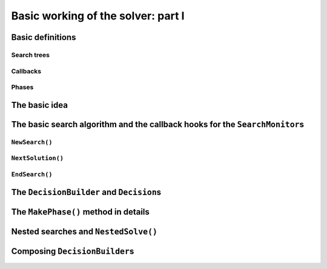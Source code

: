 
.. highlight:: cpp

..  _basic_workingI:

Basic working of the solver: part I
-----------------------------------

..  only:: draft

    Basically, the CP solver consists of three main components:
    
    * the **search algorithm** that permits to traverse the search tree and to call the callbacks at the right moments;
    * the **Trail** that is responsible for reversibility (when backtracking, you have to restore the previous states) and
    * the **Queue** where the propagation takes place thanks to the ``Demon``\s.

    In this section, we only discuss the search algorithm.
    
    We present a simplified version of the main search algorithm. Although far from being 
    complete, it gathers all the necessary basic elements and allows you to understand
    when some of the callbacks of the ``SearchMonitor``\s are called.
    
    ..  warning::
    
        We describe a simplified version of the main search algorithm.
        
    The real implementation is more complex (and a little bit different!) and deals with other cases not mentioned here 
    (especially nested searches and restarting the search). 
    
    ..  only:: html
    
        For the juicy details, we refer the reader to the chapter :ref:`chapter_under_the_hood`.
        
    ..  raw:: latex
    
        For the juicy details, we refer the reader to chapter~\ref{manual/under_the_hood:chapter-under-the-hood}.

Basic definitions
^^^^^^^^^^^^^^^^^^^^^^^^^^^^^^

..  only:: draft

    We need...

Search trees
""""""""""""
..  only:: draft

    A search tree [#search_tree_not_BST]_ represents the search space that the search algorithm will, implicitly or explicitly, 
    traverse or explore if you prefer. Each node of the tree corresponds to a state of the search. 

    ..  [#] Not to be confused with a binary search tree (BST) used to store ordered sets.

    ..  topic:: What exactly is a *search tree*?
    
        A *search tree* is more a concept than a real object. It is made of nodes but these nodes don't have to exist
        and can be (and most of them will be) virtual. Sometimes we use the term *search tree* to denote the whole search 
        space, sometimes to denote only the visited nodes during a search or a part of the search space.
    


Callbacks 
""""""""""""""""""""""""""""""""""""
..  only:: draft

    To customize the search, we use **callbacks**. A callback is a reference to a piece of executable code (like a function or an object)
    that is passed as an argument to other code. This is a very common and handy way to pass high level code to low level code. For 
    example, the search algorithm is low level code. You don't want to change this code but you would like to change the behaviour of the
    search algorithm to your liking. How could you do this? Callbacks are to the rescue! At some places of the low level code, calls
    are placed to some functions and you redefine those functions. There are several techniques available. In this section, we redefine
    a set a virtual functions of an abstract class. In section XXX, we will see another yet similar mechanism.
    
    An example will clarify this mechanism. Take a ``SearchMonitor`` class. If you want to implement your own search monitor, you 
    inherit from ``SearchMonitor`` and you redefine the methods you need:
    
    ..  code-block:: c++
    
        class MySearchMonitor: public SearchMonitor {
          ...
          void EnterSearch() {
            LG << "Search entered...";
          }
          ...
        };
    
    You then pass this ``SearchMonitor`` to the solver:
    
    ..  code-block:: c++
    
        Solver solver("Test my new SearchMonitor");
        MySearchMonitor* const sm = new MySearchMonitor(&solver); 
        DecisionBuilder* const db = ...;
        solver.NewSearch(db, sm);

    At the beginning of a search, the solver calls the virtual method ``EnterSearch()`` i.e. 
    *your* ``EnterSearch()`` method.

Phases 
"""""""

..  only:: draft

    The CP solver allows you to combine several searches, i.e. different types of *subsearches*. You can search a subtree of the search tree 
    differently from the rest of your search. This is called *nested* search while the whole search is called a *top-level* search. 
    There is no limitation and you can nest as many searches as 
    you like. You can also restart a (top level or nested) search. In or-tools, each time you use a new ``DecisionBuilder``, we say you 
    are in a new *phase*. This is where the name ``MakePhase`` comes from.

The basic idea
^^^^^^^^^^^^^^^

..  only:: draft

    The basic idea [#basic_idea_search_algo_without_details]_ is very simple yet effective.
    From the root node, we follow the left branch whenever possible and backtrack
    to the first available right branch when needed. When you see a search tree 
    produced by the CP solver, you can easily track the search by following
    a *preorder* traversal (see box *What is a preorder traversal of a binary tree?*) 
    of the binary search tree.
    
    ..  [#basic_idea_search_algo_without_details] The real code deals with a lots of subtleties 
        to implement different variants of the search algorithm.

    At the current node, the ``DecisionBuilder`` of the current search returns
    a ``Decision``. The ``Decision`` class basically tells the solver what to do 
    going left (``Apply()``) or right (``Refute``) as illustrated on the next figure.
    
    ..  only:: html 
    
        ..  figure:: images/decision1.*
            :alt: A Decision class Apply() or Refute()
            :align: center
            :width: 250 pt
        
            ``Apply()``: go left, ``Refute()``: go right.

    ..  only:: latex 
    
        ..  figure:: images/decision1.*
            :alt: A Decision class Apply() or Refute()
            :align: center
            :width: 100 pt
        
            ``Apply()``: go left, ``Refute()``: go right.


    ..  topic:: What is a preorder traversal of a binary tree?
    
        Well...

    ..  raw:: latex
    
        There are basically two ways to ask the CP solver to find a solution (or solutions) as we 
        have seen in chapter~\ref{manual/first_steps:chapter-first-steps}.
        
    ..  only:: html
    
        There are basically two ways to ask the CP solver to find a solution (or solutions) as we 
        have seen in the chapter :ref:`chapter_first_steps`. 
     
    
    Either
    you configure ``SearchMonitor``\s and you call the ``Solver``\'s ``Solve()`` method, either you use 
    the finer grained ``NewSearch()`` - ``NextSolution()`` - ``EndSearch()`` mechanism. In the 
    first case, you are not allowed to interfere with the search process while in the second case
    you can act every time a solution is found. ``Solve()`` is implemented with this second mechanism:
    
    ..  code-block:: c++
        :linenos:
    
        bool Solver::Solve(DecisionBuilder* const db,
                   SearchMonitor* const * monitors,
                   int size) {
          NewSearch(db, monitors, size);
          searches_.back()->set_created_by_solve(true);  // Overwrites default.
          NextSolution();
          const bool solution_found = searches_.back()->solution_counter() > 0;
          EndSearch();
          return solution_found;
        }
    
    ``searches_`` is an ``std::vector`` of ``Search``\es because we can nest our searches (i.e search differently in a subtree
    using a ``phase``/``DecisionBuilder``).
    Here we take the current search (``searches_.back()``) and tell the solver that the search was initiated by a ``Solve()``
    call:
    
    ..  code-block:: c++
    
        searches_.back()->set_created_by_solve(true);  // Overwrites default.
        
    Indeed, the solver needs to know if it let you interfere during the search process or not.
    
    You might wonder why there is only one call to ``NextSolution()``? The reason is simple. If the search was initiated by the 
    caller (you) with the ``NewSearch()`` - ``NextSolution()`` - ``EndSearch()`` mechanism, the solver stops the search after
    a ``NextSolution()`` call. If the search was initiated by a ``Solve()`` call, you tell the solver when to stop the search 
    with ``SearchMonitor``\s. By default, the solver stops after the first solution found (if any). You can overwrite this 
    behaviour by implementing the ``AtSolution()`` callback of the ``SearchMonitor`` class. If this method returns ``true``, the 
    search continues, otherwise the solver ends it.
    
    In the next section, we will see how this choice is implemented in the search algorithm.

The basic search algorithm and the callback hooks for the ``SearchMonitor``\s
^^^^^^^^^^^^^^^^^^^^^^^^^^^^^^^^^^^^^^^^^^^^^^^^^^^^^^^^^^^^^^^^^^^^^^^^^^^^^^
..  only:: draft

    ``SearchMonitor``\s contain a set of callbacks called on search tree events, such
    as entering/exiting search, applying/refuting decisions, failing, accepting solutions...
    
    ..  only:: html
    
        In this section, we present the following callbacks of the ``SearchMonitor`` class and show you 
        exactly when they are called in the main search algorithm:
 
        ..  tabularcolumns:: |p{8.5cm}|p{9cm}|
        
        ..  csv-table:: Basic search algorithm callbacks from the ``SearchMonitor`` class. 
            :header: "Methods", "Descriptions"
            :widths: 20, 80
                
            ``EnterSearch()``, "Beginning of the search."
            ``ExitSearch()``, "End of the search."
            "``BeginNextDecision(DecisionBuilder* const b)``", "Before calling ``DecisionBuilder::Next()``."
            "``EndNextDecision(DecisionBuilder* const b, Decision* const d)``", "After calling ``DecisionBuilder::Next()``, along with the returned decision."
            "``ApplyDecision(Decision* const d)``", "Before applying the ``Decision``."
            "``RefuteDecision(Decision* const d)``", "Before refuting the ``Decision``."
            "``AfterDecision(Decision* const d, bool apply)``", "Just after refuting or applying the ``Decision``, ``apply`` is true after ``Apply()``. This is called only if the ``Apply()`` or ``Refute()`` methods have not failed."
            "``BeginFail()``", "Just when the failure occurs."
            "``EndFail()``", "After completing the backtrack."
            "``BeginInitialPropagation()``", "Before the initial propagation."
            "``EndInitialPropagation()``", "After the initial propagation."
            "``AcceptSolution()``", "This method is called when a solution is found. It asserts of the solution is valid. A value of false indicate that the solution should be discarded."
            "``AtSolution()``", "This method is called when a valid solution is found. If the return value is true, then search will resume after. If the result is false, then search will stop there."
            "``NoMoreSolutions()``", "When the search tree is finished."
            
         
    ..  raw:: latex
    
        In this section, we present the callbacks of the \code{SearchMonitor} class listed in 
        Table~\ref{tab:search-monitor-basic-search-callbacks} and show you 
        exactly when they are called in the search algorithm.
        
        \begin{table}[ht]
        \caption{Basic search algorithm callbacks from the \code{SearchMonitor} class.}
        \centering
        \scalebox{0.85}{
          \begin{tabular}{|p{8.5cm}|p{9cm}|}
            \hline
            \textbf{Methods} & \textbf{Descriptions}\\
            \hline
              \code{EnterSearch()} & Beginning of the search.\\
            \hline
              \code{ExitSearch()} & End of the search.\\
            \hline
              \code{BeginNextDecision(DecisionBuilder* const b)} &  Before calling \code{DecisionBuilder::Next()}.\\
            \hline
              \code{EndNextDecision(DecisionBuilder* const b, Decision* const d)} &  After calling \code{DecisionBuilder::Next()}, along with the returned decision.\\
            \hline
              \code{ApplyDecision(Decision* const d)} &  Before applying the \code{Decision}.\\
            \hline
              \code{RefuteDecision(Decision* const d)} &  Before refuting the \code{Decision}.\\
            \hline
              \code{AfterDecision(Decision* const d, bool apply)} &  Just after refuting or applying the \code{Decision}, \code{apply} is true after \code{Apply()}. This is called only if the \code{Apply()} or \code{Refute()} methods have not failed.\\
            \hline
              \code{BeginFail()} &  Just when the failure occurs.\\
            \hline
              \code{EndFail()} &  After completing the backtrack.\\ 
            \hline
              \code{BeginInitialPropagation()} &  Before the initial propagation.\\
            \hline
              \code{EndInitialPropagation()} &  After the initial propagation.\\
            \hline
              \code{AcceptSolution()} &  This method is called when a solution is found. It asserts of the solution is valid. A value of \code{false} indicate that the solution should be discarded.\\
            \hline
              \code{AtSolution()} &  This method is called when a valid solution is found. If the return value is \code{true}, then search will resume after. If the result is \code{false}, then search will stop there.\\
            \hline
              \code{NoMoreSolutions()} &  When the search tree is finished.\\
            \hline
          \end{tabular}
        }
        \label{tab:search-monitor-basic-search-callbacks}
        \end{table}

   
    
    We draw again your attention to the fact that the algorithm shown here is 
    a simplified version of the search algorithm. In particular, we don't show
    how the nested searches and the restart of a search are implemented.
    We find this so important that we reuse our warning box:
    
    ..  warning::
    
        We describe a simplified version of the main loop of the search algorithm.
    
    
    We use exceptions in our simplified version while the actual implementation uses
    the more efficient (and cryptic) ``setjmp - longjmp`` mechanism.
    
    To follow the main search algorithm, you have to know in what states the solver
    can be. The ``enum`` ``SolverState`` enumerates the possibilities:
    
    ..  table::
    
        ======================  ================================================================
        Value                   Meaning
        ======================  ================================================================
        ``OUTSIDE_SEARCH``      Before search, after search.
        ``IN_ROOT_NODE``        Executing the root node.
        ``IN_SEARCH``           Executing the search code.
        ``AT_SOLUTION``         After successful ``NextSolution()`` and before ``EndSearch()``.
        ``NO_MORE_SOLUTIONS``   After failed ``NextSolution()`` and before ``EndSearch()``.
        ``PROBLEM_INFEASIBLE``  After search, the model is infeasible.
        ======================  ================================================================
    
    
``NewSearch()``
""""""""""""""""

..  only:: draft

    This is how the ``NewSearch()`` method might have looked in a simplified
    version of the main search algorithm. The ``Search`` class is used
    internally to monitor the search. Because the CP solver allows nested
    searches, we take a pointer to the current search object each time we 
    call the ``NewSearch()``, ``NextSolution()`` and ``EndSearch()`` methods.
    We do not show this nested search mechanism here.

    ..  code-block:: c++
        :linenos:
    
        void Solver::NewSearch(DecisionBuilder* const db,
                               SearchMonitor* const * monitors,
                               int size {
          //  Creates Search object 
          Search* const search = searches_.back(); 
          state_ = OUTSIDE_SEARCH;
          
          // Init 
          ...

          search->EnterSearch();  // SEARCHMONITOR CALLBACK
          
          // Set decision builder.
          search->set_decision_builder(db);
          
          state_ = IN_ROOT_NODE;
          search->BeginInitialPropagation();  // SEARCHMONITOR CALLBACK
          
          try {
            //  Initial constraint propagation
            ProcessConstraints();
            search->EndInitialPropagation();  // SEARCHMONITOR CALLBACK
            ...
            state_ = IN_SEARCH;
          } catch (const FailException& e) {
            ...
            state_ = PROBLEM_INFEASIBLE;
          }
          
          return;
        }
    
    The initialization part consists in installing the backtracking and  
    propagation mechanisms, the monitors and the print 
    trace if needed. If everything went smoothly, the solver is in state 
    ``IN_SEARCH``.

``NextSolution()``
""""""""""""""""""
..  only:: draft

    The ``NextSolution()`` method returns ``true`` if if finds the next solution, 
    ``false`` otherwise.
    
    Here is how it might have looked in a simplified version of the main search 
    algorithm.
    
    ..  code-block:: c++
        :linenos:
    
        bool Solver::NextSolution() {
          Search* const search = searches_.back();
          Decision* fd = NULL;//  failed decision 

          //  Take action following solver state 
          switch (state_) {
            case PROBLEM_INFEASIBLE:
              return false;
            case NO_MORE_SOLUTIONS:
              return false;
            case AT_SOLUTION: {//  We need to backtrack
              // SEARCHMONITOR CALLBACKS
              //  BacktrackOneLevel() calls search->EndFail()
              if (BacktrackOneLevel(&fd)) {// No more solutions.
                search->NoMoreSolutions();// SEARCHMONITOR CALLBACKS
                state_ = NO_MORE_SOLUTIONS;
                return false;
              }
              state_ = IN_SEARCH;
              break;
            }
            case IN_SEARCH:
              break;
          }

          DecisionBuilder* const db = search->decision_builder();

          //  MAIN SEARCH LOOP FOR THE NEXT SOLUTION IF ANY
          volatile bool finish = false;
          volatile bool result = false;

          while (!finish) {//  Try to find next solution 
            try {
              //  Explore first right branch of the tree on backtrack
              if (fd != NULL) {//  We have a right branch
                ...
                search->RefuteDecision(fd);// SEARCHMONITOR CALLBACK
                fd->Refute(this);
                search->AfterDecision(fd, false);// SEARCHMONITOR CALLBACK
                ...
                fd = NULL;
              }
              
              //  Explore left branches of the tree 
              Decision* d = NULL;
              //  Go left as often as possible
              while (true) {// Trying to branch left 
                search->BeginNextDecision(db);// SEARCHMONITOR CALLBACK
                d = db->Next(this);
                search->EndNextDecision(db, d);// SEARCHMONITOR CALLBACK
                //  Deadend? This is a shortcut
                if (d == fail_decision_) {
                  search->BeginFail();// SEARCHMONITOR CALLBACK
                  // fail now instead of after 2 branches.
                  throw FailException();
                }
                //  Explore next left branch of the tree
                if (d != NULL) {
                  search->ApplyDecision(d);// SEARCHMONITOR CALLBACK
                  d->Apply(this);
                  search->AfterDecision(d, true);// SEARCHMONITOR CALLBACK
                  ...
                } else {//  No Decision left, the DecisionBuilder has done its job
                  break;
                }
              }//  while (true) 
              
              //  We can not go further left... test Solution
              // SEARCHMONITOR CALLBACK
              if (search->AcceptSolution()) {//  Accept Solution
                // SEARCHMONITOR CALLBACK 
                
                if (!search->AtSolution() || !CurrentlyInSolve()) {
                  result = true;
                  finish = true;
                } else {
                  search->BeginFail();// SEARCHMONITOR CALLBACK
                  throw FailException();
                }
              } else {
                search->BeginFail();// SEARCHMONITOR CALLBACK
                throw FailException();
              }
            } catch (const FailException& e) {
              //  We must backtrack
              if (BacktrackOneLevel(&fd)) {  // no more solutions.
                search->NoMoreSolutions();// SEARCHMONITOR CALLBACKS
                result = false;
                finish = true;
               }
            }
          }//  while (!finish)
          
          //  Test if solution found
          if (result) {
            ...
            state_ = (result ? AT_SOLUTION : NO_MORE_SOLUTIONS);
          }
          return result;
        }

    Let's dissect this algorithm. First of all, you might wonder where the 
    progagation takes place. It's the responsibility of the main ``PropagationMonitor``.
    The ``PropagationMonitor`` is in fact a... ``SearchMonitor`` with added functionalities. 
    It listens to search events as well as propagation events.
    
    
    
``EndSearch()``
""""""""""""""""""

..  only:: draft

    The ``EndSearch()`` method *cleans* the solver and if asked, write the profile of the search
    in a file.
    
    Here is how it might have looked in a simplified version of the main search 
    algorithm.
    
    ..  code-block:: c++
        :linenos:
        
        void Solver::EndSearch() {
          Search* const search = searches_.back();
          ...
          search->ExitSearch();// SEARCHMONITOR CALLBACK
          search->Clear();
          state_ = OUTSIDE_SEARCH;
          if (!FLAGS_cp_profile_file.empty()) {
            LOG(INFO) << "Exporting profile to " << FLAGS_cp_profile_file;
            ExportProfilingOverview(FLAGS_cp_profile_file);
          }
        }

The ``DecisionBuilder`` and ``Decision``\s
^^^^^^^^^^^^^^^^^^^^^^^^^^^^^^^^^^^^^^^^^^^^

The ``MakePhase()`` method in details
^^^^^^^^^^^^^^^^^^^^^^^^^^^^^^^^^^^^^^

Nested searches and ``NestedSolve()``
^^^^^^^^^^^^^^^^^^^^^^^^^^^^^^^^^^^^^^

Composing ``DecisionBuilder``\s
^^^^^^^^^^^^^^^^^^^^^^^^^^^^^^^^
